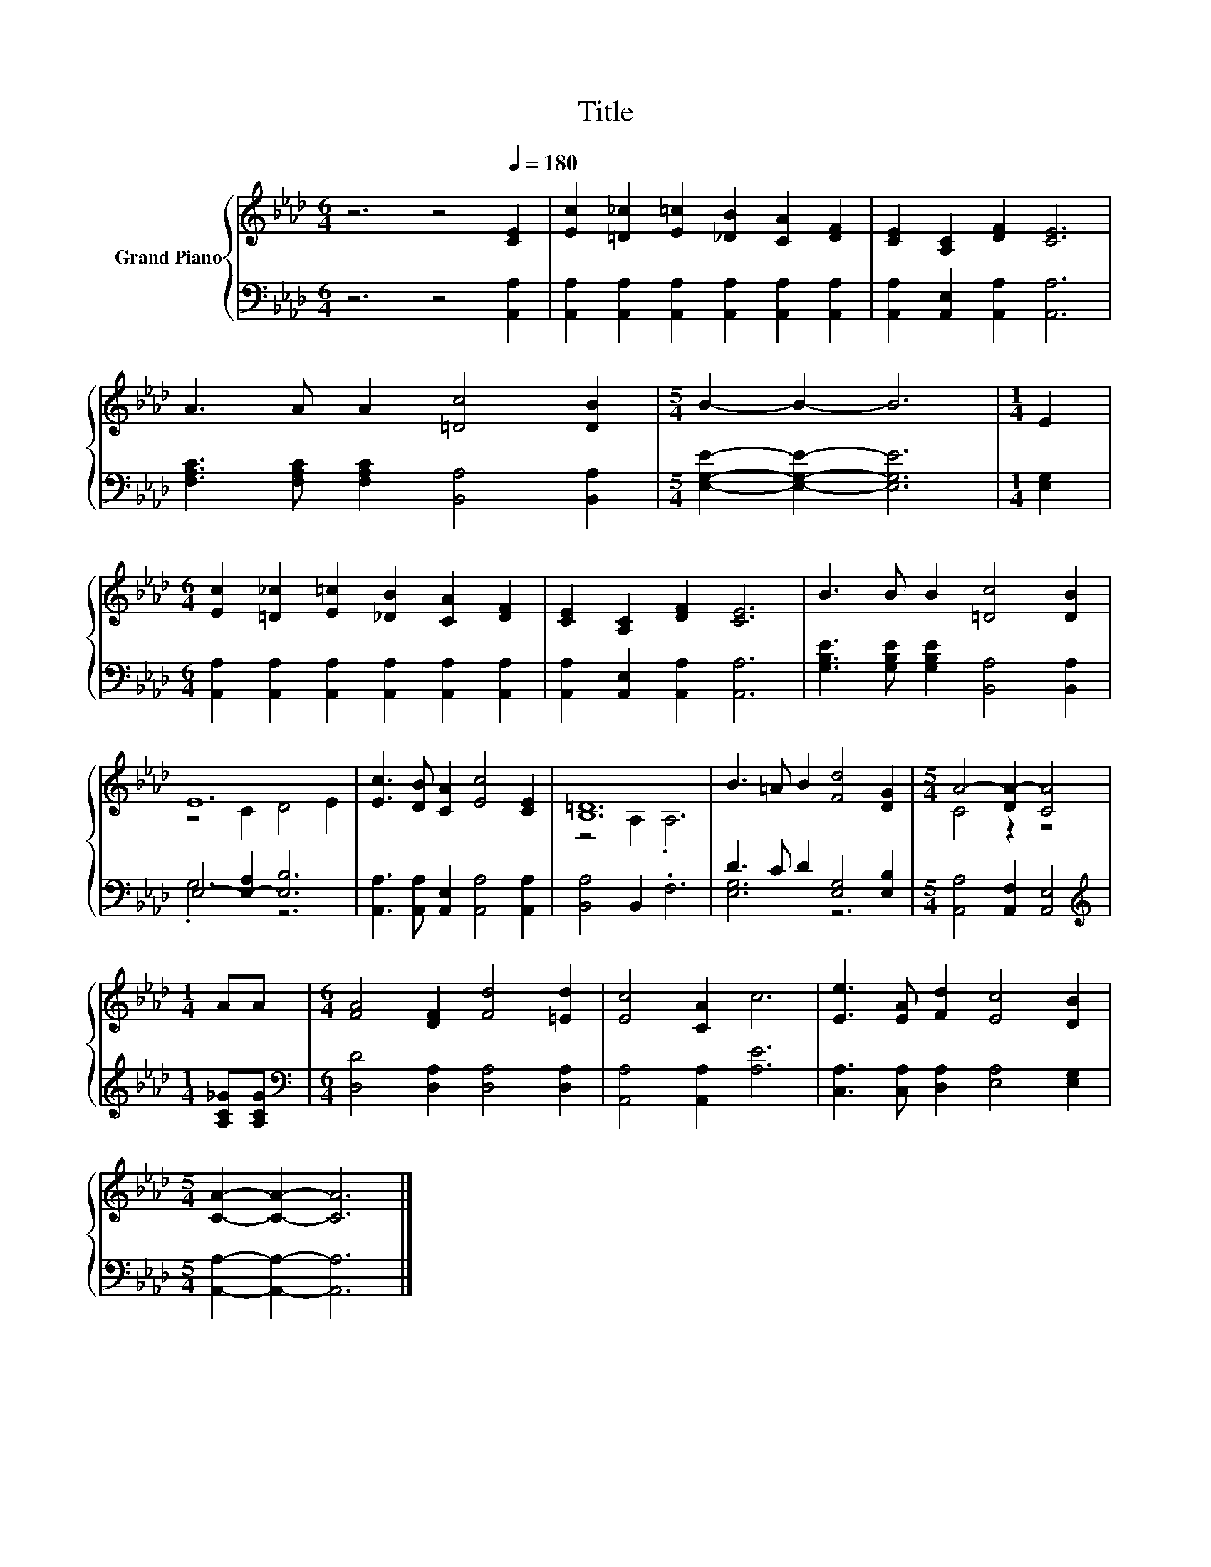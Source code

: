 X:1
T:Title
%%score { ( 1 3 ) | ( 2 4 ) }
L:1/8
M:6/4
K:Ab
V:1 treble nm="Grand Piano"
V:3 treble 
V:2 bass 
V:4 bass 
V:1
 z6 z4[Q:1/4=180] [CE]2 | [Ec]2 [=D_c]2 [E=c]2 [_DB]2 [CA]2 [DF]2 | [CE]2 [A,C]2 [DF]2 [CE]6 | %3
 A3 A A2 [=Dc]4 [DB]2 |[M:5/4] B2- B2- B6 |[M:1/4] E2 | %6
[M:6/4] [Ec]2 [=D_c]2 [E=c]2 [_DB]2 [CA]2 [DF]2 | [CE]2 [A,C]2 [DF]2 [CE]6 | B3 B B2 [=Dc]4 [DB]2 | %9
 E12 | [Ec]3 [DB] [CA]2 [Ec]4 [CE]2 | [B,=D]12 | B3 =A B2 [Fd]4 [DG]2 |[M:5/4] A4- [DA-]2 [CA]4 | %14
[M:1/4] AA |[M:6/4] [FA]4 [DF]2 [Fd]4 [=Ed]2 | [Ec]4 [CA]2 c6 | [Ee]3 [EA] [Fd]2 [Ec]4 [DB]2 | %18
[M:5/4] [CA]2- [CA]2- [CA]6 |] %19
V:2
 z6 z4 [A,,A,]2 | [A,,A,]2 [A,,A,]2 [A,,A,]2 [A,,A,]2 [A,,A,]2 [A,,A,]2 | %2
 [A,,A,]2 [A,,E,]2 [A,,A,]2 [A,,A,]6 | [F,A,C]3 [F,A,C] [F,A,C]2 [B,,A,]4 [B,,A,]2 | %4
[M:5/4] [E,G,E]2- [E,G,E]2- [E,G,E]6 |[M:1/4] [E,G,]2 | %6
[M:6/4] [A,,A,]2 [A,,A,]2 [A,,A,]2 [A,,A,]2 [A,,A,]2 [A,,A,]2 | %7
 [A,,A,]2 [A,,E,]2 [A,,A,]2 [A,,A,]6 | [G,B,E]3 [G,B,E] [G,B,E]2 [B,,A,]4 [B,,A,]2 | %9
 E,4- [E,-A,]2 [E,B,]6 | [A,,A,]3 [A,,A,] [A,,E,]2 [A,,A,]4 [A,,A,]2 | [B,,A,]4 B,,2 .F,6 | %12
 D3 C D2 [E,G,]4 [E,B,]2 |[M:5/4] [A,,A,]4 [A,,F,]2 [A,,E,]4 |[M:1/4][K:treble] [A,C_G][A,CG] | %15
[M:6/4][K:bass] [D,D]4 [D,A,]2 [D,A,]4 [D,A,]2 | [A,,A,]4 [A,,A,]2 [A,E]6 | %17
 [C,A,]3 [C,A,] [D,A,]2 [E,A,]4 [E,G,]2 |[M:5/4] [A,,A,]2- [A,,A,]2- [A,,A,]6 |] %19
V:3
 x12 | x12 | x12 | x12 |[M:5/4] x10 |[M:1/4] x2 |[M:6/4] x12 | x12 | x12 | z4 C2 D4 E2 | x12 | %11
 z4 A,2 .A,6 | x12 |[M:5/4] C4 z2 z4 |[M:1/4] x2 |[M:6/4] x12 | x12 | x12 |[M:5/4] x10 |] %19
V:4
 x12 | x12 | x12 | x12 |[M:5/4] x10 |[M:1/4] x2 |[M:6/4] x12 | x12 | x12 | .G,6 z6 | x12 | x12 | %12
 [E,G,]6 z6 |[M:5/4] x10 |[M:1/4][K:treble] x2 |[M:6/4][K:bass] x12 | x12 | x12 |[M:5/4] x10 |] %19

